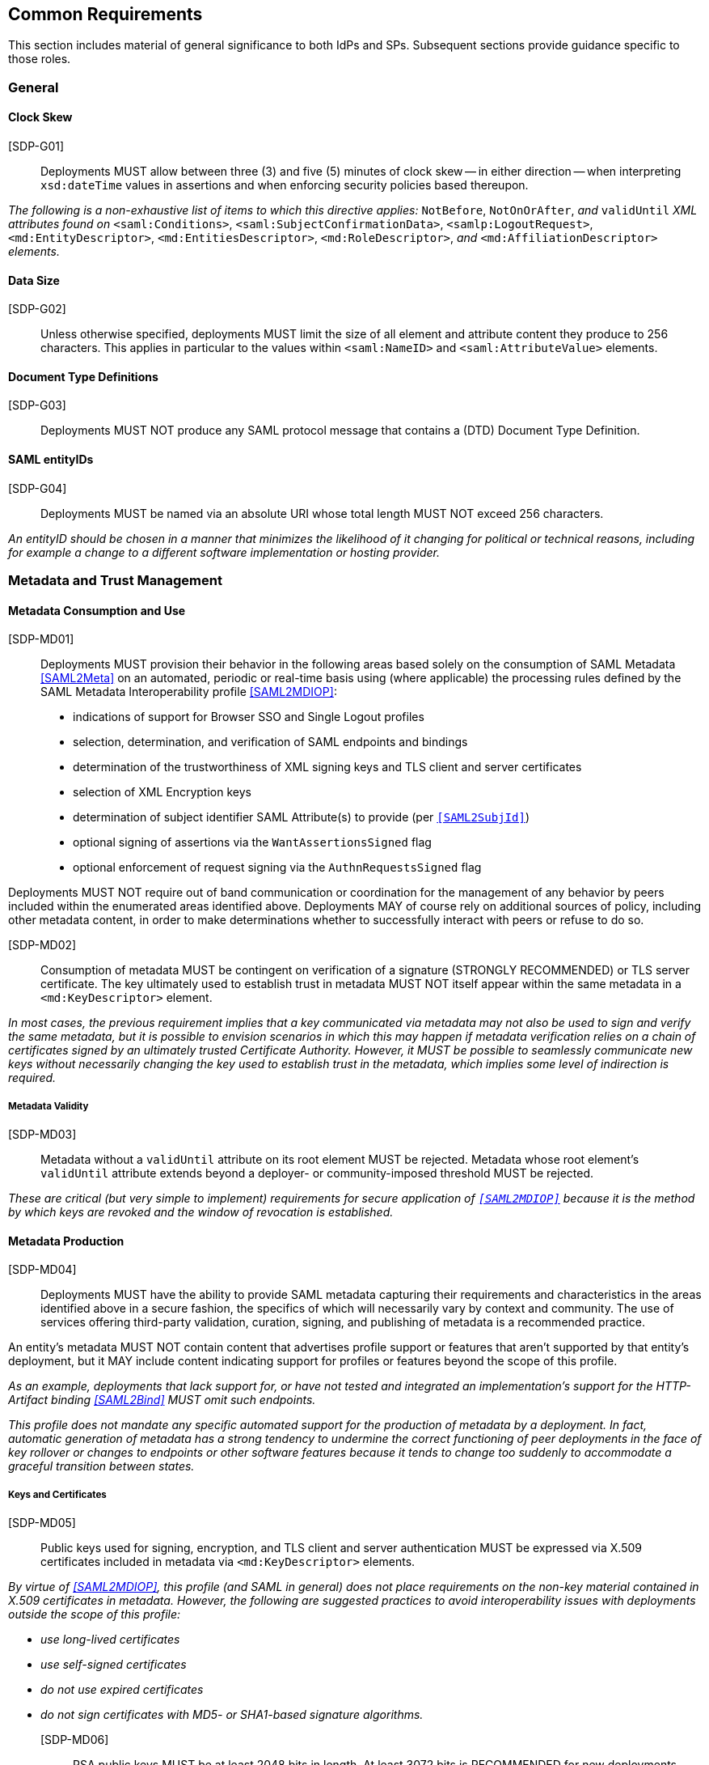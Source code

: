 == Common Requirements

This section includes material of general significance to both IdPs and SPs. Subsequent sections provide guidance specific to those roles.

=== General

==== Clock Skew

[SDP-G01]:: Deployments MUST allow between three (3) and five (5) minutes of clock skew -- in either direction -- when interpreting `xsd:dateTime` values in assertions and when enforcing security policies based thereupon.

_The following is a non-exhaustive list of items to which this directive applies:_ `NotBefore`, `NotOnOrAfter`, _and_ `validUntil` _XML attributes found on_ `<saml:Conditions>`, `<saml:SubjectConfirmationData>`, `<samlp:LogoutRequest>`, `<md:EntityDescriptor>`, `<md:EntitiesDescriptor>`, `<md:RoleDescriptor>`, _and_ `<md:AffiliationDescriptor>` _elements._

==== Data Size

[SDP-G02]:: Unless otherwise specified, deployments MUST limit the size of all element and attribute content they produce to 256 characters. This applies in particular to the values within `<saml:NameID>` and `<saml:AttributeValue>` elements.

==== Document Type Definitions

[SDP-G03]:: Deployments MUST NOT produce any SAML protocol message that contains a (DTD) Document Type Definition.

==== SAML entityIDs

[SDP-G04]:: Deployments MUST be named via an absolute URI whose total length MUST NOT exceed 256 characters.

_An entityID should be chosen in a manner that minimizes the likelihood of it changing for political or technical reasons, including for example a change to a different software implementation or hosting provider._

=== Metadata and Trust Management

==== Metadata Consumption and Use

[SDP-MD01]:: Deployments MUST provision their behavior in the following areas based solely on the consumption of SAML Metadata <<SAML2Meta>> on an automated, periodic or real-time basis using (where applicable) the processing rules defined by the SAML Metadata Interoperability profile <<SAML2MDIOP>>:

* indications of support for Browser SSO and Single Logout profiles
* selection, determination, and verification of SAML endpoints and bindings
* determination of the trustworthiness of XML signing keys and TLS client and server certificates
* selection of XML Encryption keys
* determination of subject identifier SAML Attribute(s) to provide (per `<<SAML2SubjId>>`)
* optional signing of assertions via the `WantAssertionsSigned` flag
* optional enforcement of request signing via the `AuthnRequestsSigned` flag

Deployments MUST NOT require out of band communication or coordination for the management of any behavior by peers included within the enumerated areas identified above. Deployments MAY of course rely on additional sources of policy, including other metadata content, in order to make determinations whether to successfully interact with peers or refuse to do so.

[SDP-MD02]:: Consumption of metadata MUST be contingent on verification of a signature (STRONGLY RECOMMENDED) or TLS server certificate. The key ultimately used to establish trust in metadata MUST NOT itself appear within the same metadata in a `<md:KeyDescriptor>` element.

_In most cases, the previous requirement implies that a key communicated via metadata may not also be used to sign and verify the same metadata, but it is possible to envision scenarios in which this may happen if metadata verification relies on a chain of certificates signed by an ultimately trusted Certificate Authority. However, it MUST be possible to seamlessly communicate new keys without necessarily changing the key used to establish trust in the metadata, which implies some level of indirection is required._

===== Metadata Validity

[SDP-MD03]:: Metadata without a `validUntil` attribute on its root element MUST be rejected. Metadata whose root element's `validUntil` attribute extends beyond a deployer- or community-imposed threshold MUST be rejected.

_These are critical (but very simple to implement) requirements for secure application of `<<SAML2MDIOP>>` because it is the method by which keys are revoked and the window of revocation is established._

==== Metadata Production

[SDP-MD04]:: Deployments MUST have the ability to provide SAML metadata capturing their requirements and characteristics in the areas identified above in a secure fashion, the specifics of which will necessarily vary by context and community. The use of services offering third-party validation, curation, signing, and publishing of metadata is a recommended practice.

An entity's metadata MUST NOT contain content that advertises profile support or features that aren't supported by that entity's deployment, but it MAY include content indicating support for profiles or features beyond the scope of this profile.
 
_As an example, deployments that lack support for, or have not tested and integrated an implementation's support for the HTTP-Artifact binding <<SAML2Bind>> MUST omit such endpoints._

_This profile does not mandate any specific automated support for the production of metadata by a deployment. In fact, automatic generation of metadata has a strong tendency to undermine the correct functioning of peer deployments in the face of key rollover or changes to endpoints or other software features because it tends to change too suddenly to accommodate a graceful transition between states._

===== Keys and Certificates

[SDP-MD05]:: Public keys used for signing, encryption, and TLS client and server authentication MUST be expressed via X.509 certificates included in metadata via `<md:KeyDescriptor>` elements.

_By virtue of <<SAML2MDIOP>>, this profile (and SAML in general) does not place requirements on the non-key material contained in X.509 certificates in metadata. However, the following are suggested practices to avoid interoperability issues with deployments outside the scope of this profile:_

* _use long-lived certificates_
* _use self-signed certificates_
* _do not use expired certificates_
* _do not sign certificates with MD5- or SHA1-based signature algorithms._

[SDP-MD06]:: RSA public keys MUST be at least 2048 bits in length. At least 3072 bits is RECOMMENDED for new deployments.

[SDP-MD07]:: EC public keys MUST be at least 256 bits in length.

[SDP-MD08]:: By virtue of the profile's overall requirements, an IdP's metadata MUST include at least one signing certificate (that is, an `<md:KeyDescriptor>` with no `use` attribute or one set to `signing`), and an SP's metadata MUST include at least one encryption certificate (that is, an `<md:KeyDescriptor>` with no `use` attribute or one set to `encryption`).

===== Discovery and User Interface Elements

[SDP-MD09]:: Metadata MUST include an `<mdui:UIInfo>` element as defined in <<MetaUI>> containing at least the child elements `<mdui:DisplayName>`, `<mdui:Logo>`, and `<mdui:InformationURL>`.

[SDP-MD10]:: The content of the `<mdui:Logo>` element MUST be either an `https` URL or an in-line image embedded in a `data` URI element. The size of the `data` URI used in a `<mdui:Logo>` element is not limited to 256 characters.

_Specific details around logo formats including image size, encoding and aspect ratio should be coordinated with the common practice of the entity's community of SAML peers._  


=== Cryptographic Algorithms

[SDP-ALG01]:: Deployments MUST support, and use, the following algorithms when communicating with peers in the context of this profile. Where multiple choices exist, any of the listed options may be used. The profile will be updated as necessary to reflect changes in government and industry recommendations regarding algorithm usage.

* Digest
** ```http://www.w3.org/2001/04/xmlenc#sha256``` <<XMLEnc>>

* Signature
** ```http://www.w3.org/2001/04/xmldsig-more#rsa-sha256``` <<RFC4051>>
** ```http://www.w3.org/2001/04/xmldsig-more#ecdsa-sha256``` <<RFC4051>>

* Block Encryption
** ```http://www.w3.org/2009/xmlenc11#aes128-gcm``` <<XMLEnc>>
** ```http://www.w3.org/2009/xmlenc11#aes256-gcm``` <<XMLEnc>>

* Key Transport
** ```http://www.w3.org/2001/04/xmlenc#rsa-oaep-mgf1p``` <<XMLEnc>>
** ```http://www.w3.org/2009/xmlenc11#rsa-oaep``` <<XMLEnc>> 

The following default digest algorithm MUST be used in conjunction with the above key transport algorithms (the default mask generation function, MGF1 with SHA1, MUST be used):

* ```http://www.w3.org/2001/04/xmlenc#sha256``` <<XMLEnc>>

_This profile cannot preclude the use of other algorithms when communicating with peers outside the scope of this profile, but the other algorithms in common use are generally considered to be weakening (e.g., SHA-1) or broken outright (e.g., RSA PKCS#1.5). Note that the use of AES-CBC block encryption algorithms remains widespread at the time of authoring, but are known to be broken <<XMLEncBreak>>._
